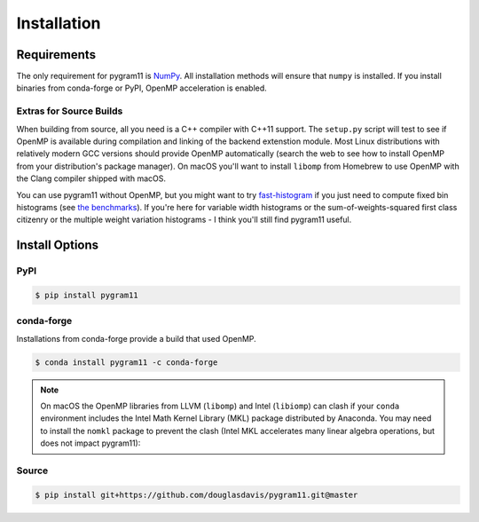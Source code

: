 Installation
============

Requirements
------------

The only requirement for pygram11 is NumPy_. All installation methods
will ensure that ``numpy`` is installed. If you install binaries from
conda-forge or PyPI, OpenMP acceleration is enabled.

Extras for Source Builds
^^^^^^^^^^^^^^^^^^^^^^^^

When building from source, all you need is a C++ compiler with C++11
support. The ``setup.py`` script will test to see if OpenMP is
available during compilation and linking of the backend extenstion
module. Most Linux distributions with relatively modern GCC versions
should provide OpenMP automatically (search the web to see how to
install OpenMP from your distribution's package manager). On macOS
you'll want to install ``libomp`` from Homebrew to use OpenMP with the
Clang compiler shipped with macOS.

You can use pygram11 without OpenMP, but you might want to try
`fast-histogram <https://github.com/astrofrog/fast-histogram>`_ if you
just need to compute fixed bin histograms (see `the benchmarks
<purpose.html#some-benchmarks>`__). If you're here for variable width
histograms or the sum-of-weights-squared first class citizenry or the
multiple weight variation histograms - I think you'll still find
pygram11 useful.


Install Options
---------------

PyPI
^^^^

.. code-block:: none

   $ pip install pygram11

conda-forge
^^^^^^^^^^^

Installations from conda-forge provide a build that used OpenMP.

.. code-block:: none

   $ conda install pygram11 -c conda-forge

.. note::

   On macOS the OpenMP libraries from LLVM (``libomp``) and Intel
   (``libiomp``) can clash if your ``conda`` environment includes the
   Intel Math Kernel Library (MKL) package distributed by
   Anaconda. You may need to install the ``nomkl`` package to prevent
   the clash (Intel MKL accelerates many linear algebra operations,
   but does not impact pygram11):

Source
^^^^^^

.. code-block:: none

   $ pip install git+https://github.com/douglasdavis/pygram11.git@master

.. _pybind11: https://github.com/pybind/pybind11
.. _NumPy: http://www.numpy.org/
.. _OpenMP: https://www.openmp.org/
